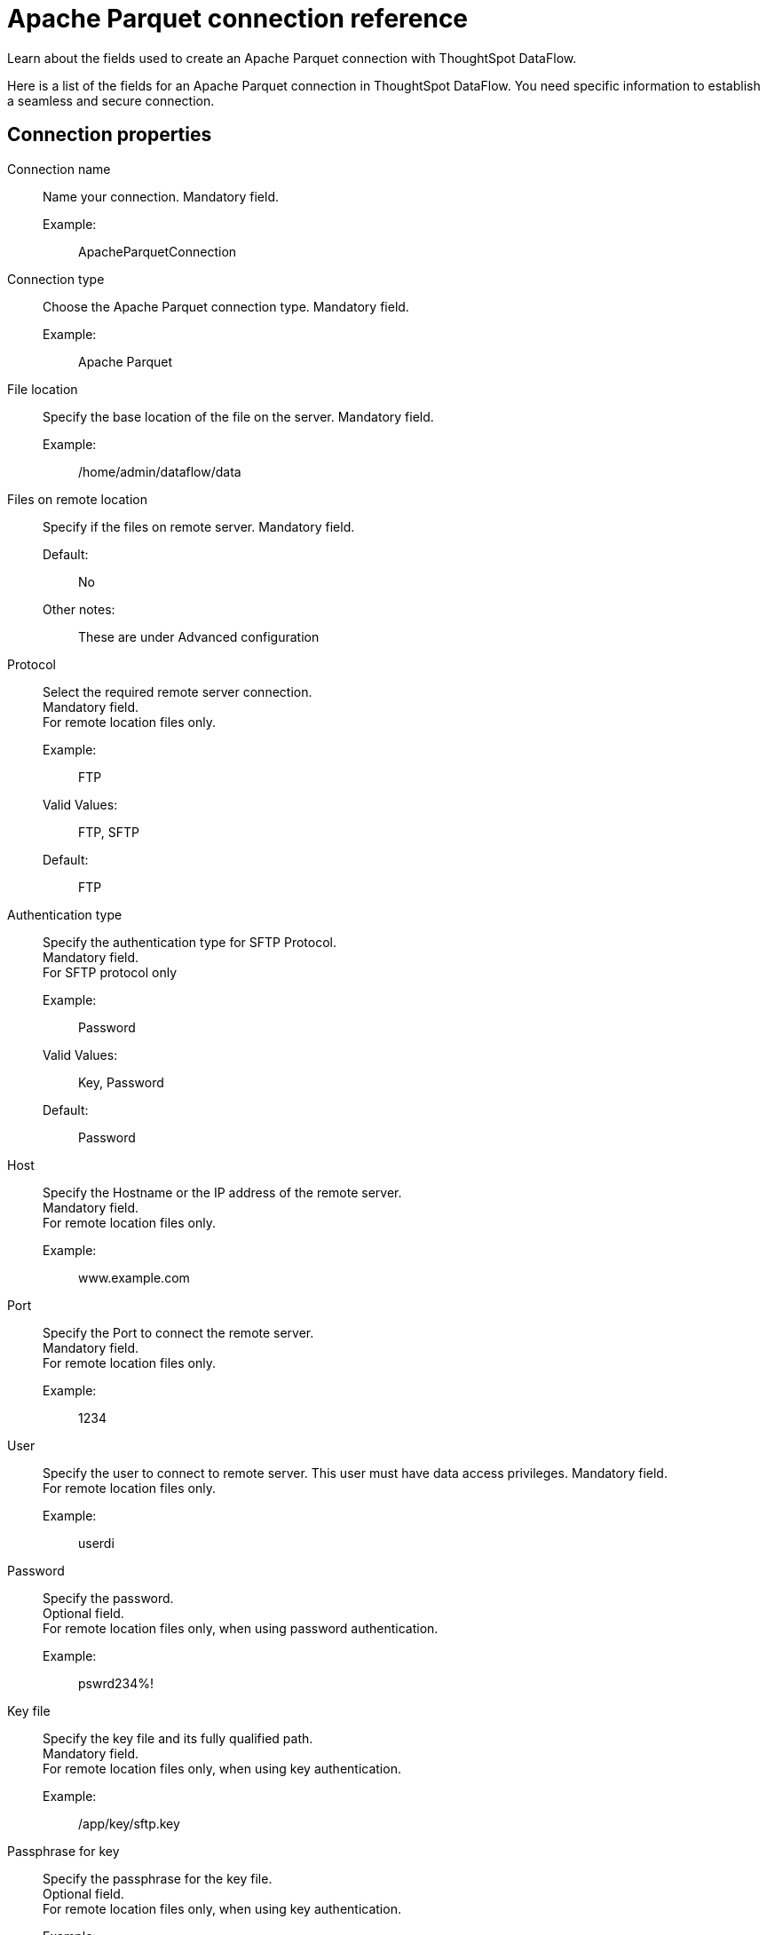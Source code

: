 = Apache Parquet connection reference
:last_updated: 09/14/2020
:experimental:
:linkattrs:
:redirect_from: /data-integrate/dataflow/dataflow-apache-parquet-reference.html", "/7.0.0.mar.sw/data-integrate/dataflow/dataflow-apache-parquet-reference.html"

Learn about the fields used to create an Apache Parquet connection with ThoughtSpot DataFlow.

Here is a list of the fields for an Apache Parquet connection in ThoughtSpot DataFlow.
You need specific information to establish a seamless and secure connection.

[#connection-properties]
== Connection properties
[#dataflow-apache-parquet-conn-connection-name]
Connection name:: Name your connection. Mandatory field.
Example:;; ApacheParquetConnection
[#dataflow-apache-parquet-conn-connection-type]
Connection type:: Choose the Apache Parquet connection type. Mandatory field.
Example:;; Apache Parquet
[#dataflow-apache-parquet-conn-file-location]
File location:: Specify the base location of the file on the server. Mandatory field.
Example:;; /home/admin/dataflow/data
[#dataflow-apache-parquet-conn-files-on-remote-location]
Files on remote location:: Specify if the files on remote server. Mandatory field.
Default:;; No
Other notes:;; These are under Advanced configuration
[#dataflow-apache-parquet-conn-protocol]
Protocol:: Select the required remote server connection. +
Mandatory field. +
For remote location files only.
Example:;; FTP
Valid Values:;; FTP, SFTP
Default:;; FTP
[#dataflow-apache-parquet-conn-authentication-type]
Authentication type:: Specify the authentication type for SFTP Protocol. +
Mandatory field. +
 For SFTP protocol only
Example:;; Password
Valid Values:;; Key, Password
Default:;; Password
[#dataflow-apache-parquet-conn-host]
Host:: Specify the Hostname or the IP address of the remote server. +
Mandatory field. +
 For remote location files only.
 Example:;; www.example.com
[#dataflow-apache-parquet-conn-port]
Port:: Specify the Port to connect the remote server. +
Mandatory field. +
 For remote location files only.
 Example:;; 1234
[#dataflow-apache-parquet-conn-user]
User::
Specify the user to connect to remote server.
This user must have data access privileges.
Mandatory field. +
 For remote location files only.
 Example:;; userdi
[#dataflow-apache-parquet-conn-password]
Password:: Specify the password. +
Optional field. +
 For remote location files only, when using password authentication.
 Example:;; pswrd234%!
[#dataflow-apache-parquet-conn-key-file]
Key file:: Specify the key file and its fully qualified path. +
Mandatory field. +
 For remote location files only, when using key authentication.
 Example:;; /app/key/sftp.key
[#dataflow-apache-parquet-conn-passphrase-for-key]
Passphrase for key:: Specify the passphrase for the key file. +
Optional field. +
 For remote location files only, when using key authentication.
 Example:;; !hello
 Other notes:;; Advanced configuration

[#sync-properties]
== Sync properties
[#dataflow-apache-parquet-sync-enclosing-character]
Enclosing character:: Specify if the text columns in the source data needs to be enclosed in quotes. Optional field.
Example:;; Single
Valid Values:;; Single, Double, Empty
Default:;; Empty
[#dataflow-apache-parquet-sync-escape-character]
Escape character::
Specify escape character if data uses text qualifier is mentioned.
This should be the character which escapes the text qualifier character in the source data. +
Optional field.
Example:;; \\
Valid Values:;; Any ASCII character
Default:;; Empty
[#dataflow-apache-parquet-sync-null-value]
Null value::
Specifies the string literal indicates the null value for a column.
During the data load, the column value matching this string will be loaded as null in the target. +
Optional field.
Example:;; NULL
Valid Values:;; Any string literal
Default:;; NULL
[#dataflow-apache-parquet-sync-date-style]
Date style:: Specifies how to interpret the date format. Optional field.
Example:;; YMD
Valid Values:;; `YMD`, `MDY`, `DMY`, `DMONY`, `MONDY`, `Y2MD`, `MDY2`, `DMY2`, `DMONY2`, and `MONDY2`
Default:;; `YMD`
Other notes:;; `MDY`: 2-digit month, 2-digit day, 4-digit year +
`DMY`: 2-digit month, 2-digit day, 4-digit year +
`DMONY`: 2-digit day, 3-character month name, 4-digit year +
`MONDY`: 3-character month name, 2-digit day, 4-digit year +
`Y2MD`: 2-digit year, 2-digit month, 2-digit day +
`MDY2`: 2-digit month, 2-digit day, 2-digit year +
`DMY2`: 2-digit day, 2-digit month, 2-digit year +
`DMONY2`: 2-digit day, 3-character month name, 2-digit year +
`MONDY2`: 3-character month name, 2-digit day, 2-digit year
[#dataflow-apache-parquet-sync-date-delimiter]
Date delimiter:: Specifies the separator used in the date format. +
Optional field.
Example:;; -
Valid Values:;; Any printable ASCII character
Default:;; -
[#dataflow-apache-parquet-sync-time-style]
Time style:: Specifies the format of the time portion in the data. +
Optional field.
Example:;; 24HOUR
Valid Values:;; 12 Hour, 24 Hour
Default:;; 24HOUR
[#dataflow-apache-parquet-sync-time-delimiter]
Time delimiter:: Specifies the character used as separate the time components. +
Optional field.
Example:;; :
Valid Values:;; Any printable ASCII character
Default:;; :
[#dataflow-apache-parquet-sync-skip-trailer-rows]
Skip trailer rows:: Skip trailer row while processing the data. +
Optional field.
Example:;; 5
Valid Values:;; Any numeric value
Default:;; 0
[#dataflow-apache-parquet-sync-reader-encoder]
Reader encoder:: Specify the encoding format of the source system. +
Optional field.
Example:;; UFT-8
Valid Values:;; ISO-8859-1, UTF-16, UTF-16BE, WINDOWS-1252
Default:;; UFT-8
[#dataflow-apache-parquet-sync-tsload-options]
TS load options::
Specify additional parameters passed with the `tsload` command.
The format for these parameters is: +
 `--<param_1_name> <optional_param_1_value>` +
Optional field.
 Example:;; `--max_ignored_rows 0`
 Valid Values:;;
   `--null_value ""` +
   `--escape_character ""` +
    `--max_ignored_rows 0`
  Default:;; `--max_ignored_rows 0`
[#dataflow-apache-parquet-sync-boolean-representation]
Boolean representation:: Specifies the representation of data in the boolean field. +
Optional field.
Example:;; true_false
Valid Values:;; true_false, T_F, 1_0, T_NULL
Default:;; true_false
